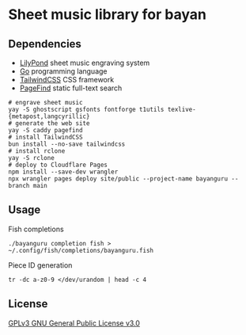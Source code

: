 * Sheet music library for bayan

** Dependencies

- [[https://lilypond.org/][LilyPond]] sheet music engraving system
- [[https://go.dev/][Go]] programming language
- [[https://tailwindcss.com/][TailwindCSS]] CSS framework
- [[https://pagefind.app/][PageFind]] static full-text search

#+BEGIN_SRC fish
# engrave sheet music
yay -S ghostscript gsfonts fontforge t1utils texlive-{metapost,langcyrillic}
# generate the web site
yay -S caddy pagefind
# install TailwindCSS
bun install --no-save tailwindcss
# install rclone
yay -S rclone
# deploy to Cloudflare Pages
npm install --save-dev wrangler
npx wrangler pages deploy site/public --project-name bayanguru --branch main
#+END_SRC

** Usage

Fish completions

#+BEGIN_SRC fish
./bayanguru completion fish > ~/.config/fish/completions/bayanguru.fish
#+END_SRC

Piece ID generation

#+BEGIN_SRC fish
tr -dc a-z0-9 </dev/urandom | head -c 4
#+END_SRC

** License

[[https://www.gnu.org/licenses/gpl-3.0.html][GPLv3 GNU General Public License v3.0]]
